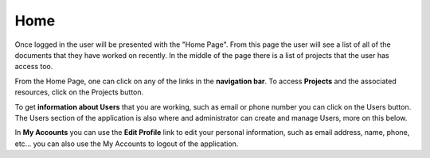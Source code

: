 ----
Home
----

Once logged in the user will be presented with the "Home Page". From this page the user will see a list of all of the
documents that they have worked on recently. In the middle of the page there is a list of projects that the user has 
access too.

From the Home Page, one can click on any of the links in the **navigation bar**. To access **Projects** and the
associated resources, click on the Projects button.

To get **information about Users** that you are working, such as email or phone number you can click on the Users
button. The Users section of the application is also where and administrator can create and manage Users, more
on this below.

In **My Accounts** you can use the **Edit Profile** link to edit your personal information, such as email address, name,
phone, etc... you can also use the My Accounts to logout of the application.

